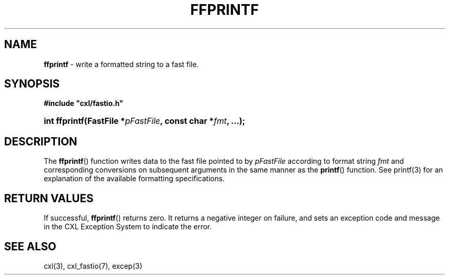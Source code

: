 .\" (c) Copyright 2022 Richard W. Marinelli
.\"
.\" This work is licensed under the GNU General Public License (GPLv3).  To view a copy of this license, see the
.\" "License.txt" file included with this distribution or visit http://www.gnu.org/licenses/gpl-3.0.en.html.
.\"
.ad l
.TH FFPRINTF 3 2022-11-04 "Ver. 1.2" "CXL Library Documentation"
.nh \" Turn off hyphenation.
.SH NAME
\fBffprintf\fR - write a formatted string to a fast file.
.SH SYNOPSIS
\fB#include "cxl/fastio.h"\fR
.HP 2
\fBint ffprintf(FastFile *\fIpFastFile\fB, const char *\fIfmt\fB, ...);\fR
.SH DESCRIPTION
The \fBffprintf\fR() function writes data to the fast file pointed to by \fIpFastFile\fR according to format string
\fIfmt\fR and corresponding conversions on subsequent arguments in the same manner as the \fBprintf\fR() function.  See
printf(3) for an explanation of the available formatting specifications.
.SH RETURN VALUES
If successful, \fBffprintf\fR() returns zero.  It returns a negative integer on failure, and sets an exception code and
message in the CXL Exception System to indicate the error.
.SH SEE ALSO
cxl(3), cxl_fastio(7), excep(3)
